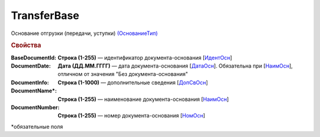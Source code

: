 
TransferBase
============

Основание отгрузки (передачи, уступки) `(ОснованиеТип) <https://normativ.kontur.ru/document?moduleId=1&documentId=328588&rangeId=239795>`_

.. rubric:: Свойства

:BaseDocumentId:
  **Строка (1-255)** — идентификатор документа-основания [`ИдентОсн <https://normativ.kontur.ru/document?moduleId=1&documentId=328588&rangeId=239796>`_]

:DocumentDate:
  **Дата (ДД.ММ.ГГГГ)** — дата документа-основания [`ДатаОсн <https://normativ.kontur.ru/document?moduleId=1&documentId=328588&rangeId=239818>`_]. Обязательна при [`НаимОсн <https://normativ.kontur.ru/document?moduleId=1&documentId=328588&rangeId=4427438>`_], отличном от значения "Без документа-основания"

:DocumentInfo:
  **Строка (1-1000)** — дополнительные сведения [`ДопСвОсн <https://normativ.kontur.ru/document?moduleId=1&documentId=328588&rangeId=239819>`_]

:DocumentName\*:
  **Строка (1-255)** — наименование документа-основания [`НаимОсн <https://normativ.kontur.ru/document?moduleId=1&documentId=328588&rangeId=239816>`__]

:DocumentNumber:
  **Строка (1-255)** — номер документа-основания [`НомОсн <https://normativ.kontur.ru/document?moduleId=1&documentId=328588&rangeId=239817>`_]


\*обязательные поля